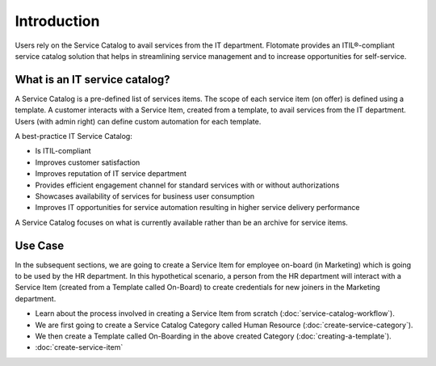 ************
Introduction
************

Users rely on the Service Catalog to avail services from the IT department. Flotomate provides an ITIL®-compliant service catalog 
solution that helps in streamlining service management and to increase opportunities for self-service. 

What is an IT service catalog?
==============================

A Service Catalog is a pre-defined list of services items. The scope of each service item (on offer) is defined using a template. 
A customer interacts with a Service Item, created from a template, to avail services from the IT department. Users (with admin right) can define custom
automation for each template.  

A best-practice IT Service Catalog:

- Is ITIL-compliant
- Improves customer satisfaction
- Improves reputation of IT service department
- Provides efficient engagement channel for standard services with or without authorizations
- Showcases availability of services for business user consumption
- Improves IT opportunities for service automation resulting in higher service delivery performance

A Service Catalog focuses on what is currently available rather than be an archive for service items.

.. _sc-use-case:

Use Case
========

In the subsequent sections, we are going to create a Service Item for employee on-board (in Marketing) which is going to be used
by the HR department. In this hypothetical scenario, a person from the HR department will interact with a Service Item (created from
a Template called On-Board) to create credentials for new joiners in the Marketing department.

- Learn about the process involved in creating a Service Item from scratch (:doc:`service-catalog-workflow`). 

- We are first going to create a Service Catalog Category called Human Resource (:doc:`create-service-category`). 

- We then create a Template called On-Boarding in the above created Category (:doc:`creating-a-template`).

- :doc:`create-service-item` 



